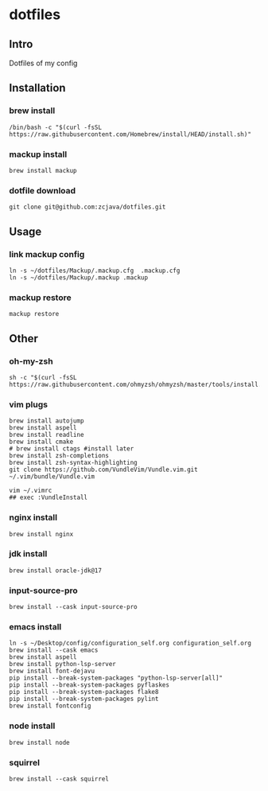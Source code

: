 * dotfiles

** Intro
Dotfiles of my config 

** Installation
*** brew install
#+begin_src shell
/bin/bash -c "$(curl -fsSL https://raw.githubusercontent.com/Homebrew/install/HEAD/install.sh)"
#+end_src

*** mackup install
#+begin_src shell
brew install mackup
#+end_src

*** dotfile download
#+begin_src shell
git clone git@github.com:zcjava/dotfiles.git
#+end_src

** Usage
*** link mackup config
#+begin_src shell
ln -s ~/dotfiles/Mackup/.mackup.cfg  .mackup.cfg
ln -s ~/dotfiles/Mackup/.mackup .mackup 
#+end_src

*** mackup restore
#+begin_src shell
mackup restore
#+end_src

** Other 
*** oh-my-zsh
#+begin_src shell
sh -c "$(curl -fsSL https://raw.githubusercontent.com/ohmyzsh/ohmyzsh/master/tools/install.sh)"
#+end_src

*** vim plugs
#+begin_src shell
brew install autojump
brew install aspell
brew install readline
brew install cmake
# brew install ctags #install later
brew install zsh-completions
brew install zsh-syntax-highlighting
git clone https://github.com/VundleVim/Vundle.vim.git ~/.vim/bundle/Vundle.vim
#+end_src

#+begin_src shell
vim ~/.vimrc
## exec :VundleInstall
#+end_src

*** nginx install
#+begin_src shell
brew install nginx
#+end_src

*** jdk install
#+begin_src shell
brew install oracle-jdk@17
#+end_src

*** input-source-pro
#+begin_src shell
brew install --cask input-source-pro
#+end_src

*** emacs install
#+begin_src shell
ln -s ~/Desktop/config/configuration_self.org configuration_self.org
brew install --cask emacs
brew install aspell
brew install python-lsp-server
brew install font-dejavu
pip install --break-system-packages "python-lsp-server[all]"
pip install --break-system-packages pyflaskes
pip install --break-system-packages flake8
pip install --break-system-packages pylint
brew install fontconfig
#+end_src

*** node install
#+begin_src shell
brew install node
#+end_src

*** squirrel
#+begin_src shell
brew install --cask squirrel
#+end_src

